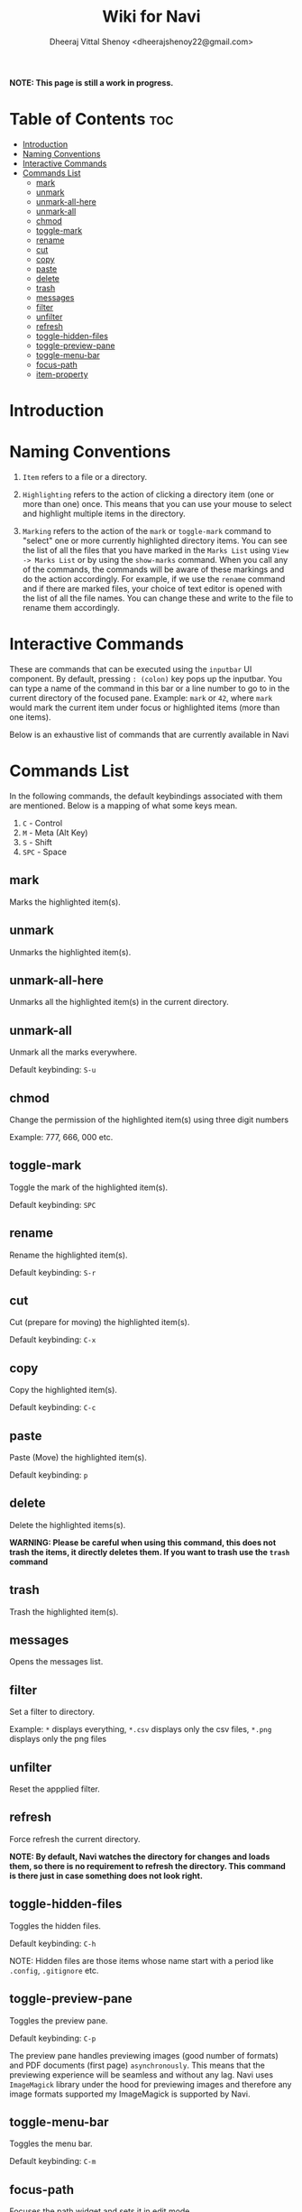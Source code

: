 #+TITLE: Wiki for Navi
#+AUTHOR: Dheeraj Vittal Shenoy <dheerajshenoy22@gmail.com>

*NOTE: This page is still a work in progress.*

* Table of Contents :toc:
- [[#introduction][Introduction]]
- [[#naming-conventions][Naming Conventions]]
- [[#interactive-commands][Interactive Commands]]
- [[#commands-list][Commands List]]
  - [[#mark][mark]]
  - [[#unmark][unmark]]
  - [[#unmark-all-here][unmark-all-here]]
  - [[#unmark-all][unmark-all]]
  - [[#chmod][chmod]]
  - [[#toggle-mark][toggle-mark]]
  - [[#rename][rename]]
  - [[#cut][cut]]
  - [[#copy][copy]]
  - [[#paste][paste]]
  - [[#delete][delete]]
  - [[#trash][trash]]
  - [[#messages][messages]]
  - [[#filter][filter]]
  - [[#unfilter][unfilter]]
  - [[#refresh][refresh]]
  - [[#toggle-hidden-files][toggle-hidden-files]]
  - [[#toggle-preview-pane][toggle-preview-pane]]
  - [[#toggle-menu-bar][toggle-menu-bar]]
  - [[#focus-path][focus-path]]
  - [[#item-property][item-property]]

* Introduction

* Naming Conventions

1. =Item= refers to a file or a directory.

2. =Highlighting= refers to the action of clicking a directory item (one or more than one) once. This means that you can use your mouse to select and highlight multiple items in the directory.

   #+begin_comment
   *NOTE: Currently, highlighting using the keyboard is not possible as the function is not implemented yet*.
   #+end_comment

3. =Marking= refers to the action of the =mark= or =toggle-mark= command to "select" one or more currently highlighted directory items. You can see the list of all the files that you have marked in the =Marks List= using =View -> Marks List= or by using the =show-marks= command. When you call any of the commands, the commands will be aware of these markings and do the action accordingly. For example, if we use the =rename= command and if there are marked files, your choice of text editor is opened with the list of all the file names. You can change these and write to the file to rename them accordingly.

* Interactive Commands

These are commands that can be executed using the =inputbar= UI component. By default, pressing =: (colon)= key pops up the inputbar. You can type a name of the command in this bar or a line number to go to in the current directory of the focused pane. Example: =mark= or =42=, where =mark= would mark the current item under focus or highlighted items (more than one items).

Below is an exhaustive list of commands that are currently available in Navi

* Commands List

In the following commands, the default keybindings associated with them are mentioned. Below is a mapping of what some keys mean.

1. =C= - Control
2. =M= - Meta (Alt Key)
3. =S= - Shift
4. =SPC= - Space

** mark

Marks the highlighted item(s).

** unmark

Unmarks the highlighted item(s).

** unmark-all-here

Unmarks all the highlighted item(s) in the current directory.

** unmark-all

Unmark all the marks everywhere.

Default keybinding: =S-u=

** chmod

Change the permission of the highlighted item(s) using three digit numbers

Example: 777, 666, 000 etc.

** toggle-mark

Toggle the mark of the highlighted item(s).

Default keybinding: =SPC=

** rename

Rename the highlighted item(s).

Default keybinding: =S-r=

** cut

Cut (prepare for moving) the highlighted item(s).

Default keybinding: =C-x=

** copy

Copy the highlighted item(s).

Default keybinding: =C-c=

** paste

Paste (Move) the highlighted item(s).

Default keybinding: =p=

** delete

Delete the highlighted items(s).

*WARNING: Please be careful when using this command, this does not trash the items, it directly deletes them. If you want to trash use the =trash= command*

** trash

Trash the highlighted item(s).

** messages

Opens the messages list.

** filter

Set a filter to directory.

Example: =*= displays everything, =*.csv= displays only the csv files, =*.png= displays only the png files

** unfilter

Reset the appplied filter.

** refresh

Force refresh the current directory.

*NOTE: By default, Navi watches the directory for changes and loads them, so there is no requirement to refresh the directory. This command is there just in case something does not look right.*

** toggle-hidden-files

Toggles the hidden files.

Default keybinding: =C-h=

NOTE: Hidden files are those items whose name start with a period like =.config=, =.gitignore= etc.

** toggle-preview-pane

Toggles the preview pane.

Default keybinding: =C-p=

The preview pane handles previewing images (good number of formats) and PDF documents (first page) =asynchronously=. This means that the previewing experience will be seamless and without any lag. Navi uses =ImageMagick= library under the hood for previewing images and therefore any image formats supported my ImageMagick is supported by Navi.

** toggle-menu-bar

Toggles the menu bar.

Default keybinding: =C-m=

** focus-path

Focuses the path widget and sets it in edit mode.

Default keybinding: =C-l=

** item-property

Display the property of the currently focused item.
